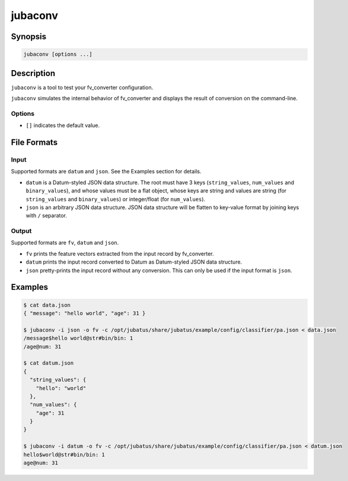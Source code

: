 jubaconv
========

Synopsis
--------------------------------------------------

.. code-block:: shell

  jubaconv [options ...]

Description
--------------------------------------------------

``jubaconv`` is a tool to test your fv_converter configuration.

``jubaconv`` simulates the internal behavior of fv_converter and displays the result of conversion on the command-line.

Options
~~~~~~~~~~~~~~~~~~~~~~~~~~~~~~~~~~~~~~~~~~~~~~~~

* ``[]`` indicates the default value.

.. program:: jubaconv

.. option:: -i <format>, --input-format <format>

   Format of the input. [json]

   ``<format>`` must be one of ``datum`` or ``json``.

.. option:: -o <format>, --output-format <format>

   Format of the output. [fv]

   ``<format>`` must be one of ``fv``, ``datum`` or ``json``.

.. option:: -c <config>, --conf <config>

   Jubatus server configuration file in JSON.

   This option must be given only if ``fv`` is specified for :option:`-o`.

File Formats
--------------------------------------------------

Input
~~~~~

Supported formats are ``datum`` and ``json``.
See the Examples section for details.

* ``datum`` is a Datum-styled JSON data structure.
  The root must have 3 keys (``string_values``, ``num_values`` and ``binary_values``), and whose values must be a flat object, whose keys are string and values are string (for ``string_values`` and ``binary_values``) or integer/float (for ``num_values``).

* ``json`` is an arbitrary JSON data structure.
  JSON data structure will be flatten to key-value format by joining keys with ``/`` separator.

Output
~~~~~~

Supported formats are ``fv``, ``datum`` and ``json``.

* ``fv`` prints the feature vectors extracted from the input record by fv_converter.

* ``datum`` prints the input record converted to Datum as Datum-styled JSON data structure.

* ``json`` pretty-prints the input record without any conversion.
  This can only be used if the input format is ``json``.

Examples
--------------------------------------------------

.. code-block:: none

   $ cat data.json
   { "message": "hello world", "age": 31 }

   $ jubaconv -i json -o fv -c /opt/jubatus/share/jubatus/example/config/classifier/pa.json < data.json
   /message$hello world@str#bin/bin: 1
   /age@num: 31

   $ cat datum.json
   {
     "string_values": {
       "hello": "world"
     },
     "num_values": {
       "age": 31
     }
   }

   $ jubaconv -i datum -o fv -c /opt/jubatus/share/jubatus/example/config/classifier/pa.json < datum.json
   hello$world@str#bin/bin: 1
   age@num: 31
